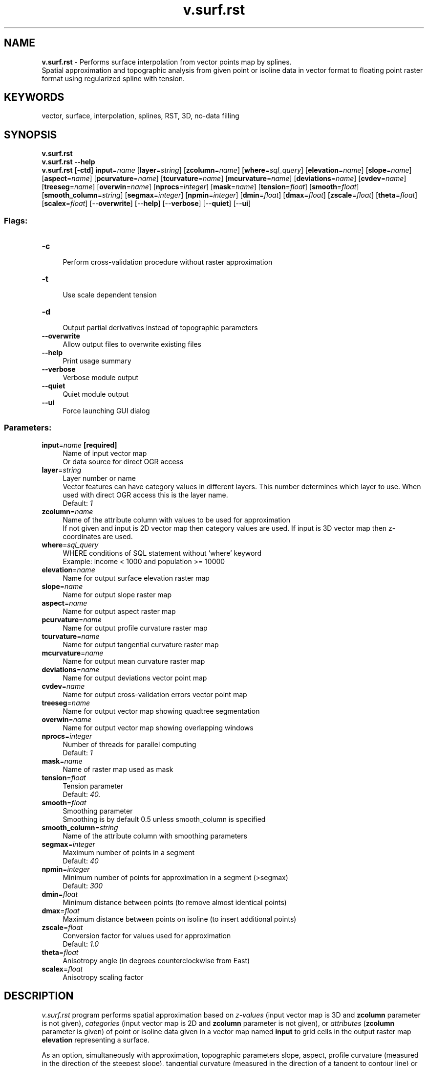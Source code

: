 .TH v.surf.rst 1 "" "GRASS 7.8.5" "GRASS GIS User's Manual"
.SH NAME
\fI\fBv.surf.rst\fR\fR  \- Performs surface interpolation from vector points map by splines.
.br
Spatial approximation and topographic analysis from given point or isoline data in vector format to floating point raster format using regularized spline with tension.
.SH KEYWORDS
vector, surface, interpolation, splines, RST, 3D, no\-data filling
.SH SYNOPSIS
\fBv.surf.rst\fR
.br
\fBv.surf.rst \-\-help\fR
.br
\fBv.surf.rst\fR [\-\fBctd\fR] \fBinput\fR=\fIname\fR  [\fBlayer\fR=\fIstring\fR]   [\fBzcolumn\fR=\fIname\fR]   [\fBwhere\fR=\fIsql_query\fR]   [\fBelevation\fR=\fIname\fR]   [\fBslope\fR=\fIname\fR]   [\fBaspect\fR=\fIname\fR]   [\fBpcurvature\fR=\fIname\fR]   [\fBtcurvature\fR=\fIname\fR]   [\fBmcurvature\fR=\fIname\fR]   [\fBdeviations\fR=\fIname\fR]   [\fBcvdev\fR=\fIname\fR]   [\fBtreeseg\fR=\fIname\fR]   [\fBoverwin\fR=\fIname\fR]   [\fBnprocs\fR=\fIinteger\fR]   [\fBmask\fR=\fIname\fR]   [\fBtension\fR=\fIfloat\fR]   [\fBsmooth\fR=\fIfloat\fR]   [\fBsmooth_column\fR=\fIstring\fR]   [\fBsegmax\fR=\fIinteger\fR]   [\fBnpmin\fR=\fIinteger\fR]   [\fBdmin\fR=\fIfloat\fR]   [\fBdmax\fR=\fIfloat\fR]   [\fBzscale\fR=\fIfloat\fR]   [\fBtheta\fR=\fIfloat\fR]   [\fBscalex\fR=\fIfloat\fR]   [\-\-\fBoverwrite\fR]  [\-\-\fBhelp\fR]  [\-\-\fBverbose\fR]  [\-\-\fBquiet\fR]  [\-\-\fBui\fR]
.SS Flags:
.IP "\fB\-c\fR" 4m
.br
Perform cross\-validation procedure without raster approximation
.IP "\fB\-t\fR" 4m
.br
Use scale dependent tension
.IP "\fB\-d\fR" 4m
.br
Output partial derivatives instead of topographic parameters
.IP "\fB\-\-overwrite\fR" 4m
.br
Allow output files to overwrite existing files
.IP "\fB\-\-help\fR" 4m
.br
Print usage summary
.IP "\fB\-\-verbose\fR" 4m
.br
Verbose module output
.IP "\fB\-\-quiet\fR" 4m
.br
Quiet module output
.IP "\fB\-\-ui\fR" 4m
.br
Force launching GUI dialog
.SS Parameters:
.IP "\fBinput\fR=\fIname\fR \fB[required]\fR" 4m
.br
Name of input vector map
.br
Or data source for direct OGR access
.IP "\fBlayer\fR=\fIstring\fR" 4m
.br
Layer number or name
.br
Vector features can have category values in different layers. This number determines which layer to use. When used with direct OGR access this is the layer name.
.br
Default: \fI1\fR
.IP "\fBzcolumn\fR=\fIname\fR" 4m
.br
Name of the attribute column with values to be used for approximation
.br
If not given and input is 2D vector map then category values are used. If input is 3D vector map then z\-coordinates are used.
.IP "\fBwhere\fR=\fIsql_query\fR" 4m
.br
WHERE conditions of SQL statement without \(cqwhere\(cq keyword
.br
Example: income < 1000 and population >= 10000
.IP "\fBelevation\fR=\fIname\fR" 4m
.br
Name for output surface elevation raster map
.IP "\fBslope\fR=\fIname\fR" 4m
.br
Name for output slope raster map
.IP "\fBaspect\fR=\fIname\fR" 4m
.br
Name for output aspect raster map
.IP "\fBpcurvature\fR=\fIname\fR" 4m
.br
Name for output profile curvature raster map
.IP "\fBtcurvature\fR=\fIname\fR" 4m
.br
Name for output tangential curvature raster map
.IP "\fBmcurvature\fR=\fIname\fR" 4m
.br
Name for output mean curvature raster map
.IP "\fBdeviations\fR=\fIname\fR" 4m
.br
Name for output deviations vector point map
.IP "\fBcvdev\fR=\fIname\fR" 4m
.br
Name for output cross\-validation errors vector point map
.IP "\fBtreeseg\fR=\fIname\fR" 4m
.br
Name for output vector map showing quadtree segmentation
.IP "\fBoverwin\fR=\fIname\fR" 4m
.br
Name for output vector map showing overlapping windows
.IP "\fBnprocs\fR=\fIinteger\fR" 4m
.br
Number of threads for parallel computing
.br
Default: \fI1\fR
.IP "\fBmask\fR=\fIname\fR" 4m
.br
Name of raster map used as mask
.IP "\fBtension\fR=\fIfloat\fR" 4m
.br
Tension parameter
.br
Default: \fI40.\fR
.IP "\fBsmooth\fR=\fIfloat\fR" 4m
.br
Smoothing parameter
.br
Smoothing is by default 0.5 unless smooth_column is specified
.IP "\fBsmooth_column\fR=\fIstring\fR" 4m
.br
Name of the attribute column with smoothing parameters
.IP "\fBsegmax\fR=\fIinteger\fR" 4m
.br
Maximum number of points in a segment
.br
Default: \fI40\fR
.IP "\fBnpmin\fR=\fIinteger\fR" 4m
.br
Minimum number of points for approximation in a segment (>segmax)
.br
Default: \fI300\fR
.IP "\fBdmin\fR=\fIfloat\fR" 4m
.br
Minimum distance between points (to remove almost identical points)
.IP "\fBdmax\fR=\fIfloat\fR" 4m
.br
Maximum distance between points on isoline (to insert additional points)
.IP "\fBzscale\fR=\fIfloat\fR" 4m
.br
Conversion factor for values used for approximation
.br
Default: \fI1.0\fR
.IP "\fBtheta\fR=\fIfloat\fR" 4m
.br
Anisotropy angle (in degrees counterclockwise from East)
.IP "\fBscalex\fR=\fIfloat\fR" 4m
.br
Anisotropy scaling factor
.SH DESCRIPTION
\fIv.surf.rst\fR program performs spatial approximation based on
\fIz\-values\fR (input vector map is 3D and \fBzcolumn\fR parameter
is not given), \fIcategories\fR (input vector map is 2D
and \fBzcolumn\fR parameter is not given), or \fIattributes\fR
(\fBzcolumn\fR parameter is given) of point or isoline data given in
a vector map named \fBinput\fR to grid cells in the output raster
map \fBelevation\fR representing a surface.
.PP
As an option, simultaneously with approximation, topographic
parameters slope, aspect, profile curvature (measured in the direction
of the steepest slope), tangential curvature (measured in the
direction of a tangent to contour line) or mean curvature are computed
and saved as raster maps specified by the options \fBslope, aspect,
pcurv, tcurv, mcurv\fR respectively. If \fB\-d\fR flag is
set, \fIv.surf.rst\fR outputs partial derivatives
fx,fy,fxx,
fyy,fxy instead of slope, aspect, profile,
tangential and mean curvatures respectively. If the input vector map
have time stamp, the program creates time stamp for all output maps.
.PP
User can either use \fIr.mask\fR to set a mask
or specify a raster map in \fBmask\fR option, which will be used
as a mask. The approximation is skipped for cells which have zero or
NULL value in mask. NULL values will be assigned to these cells in all
output raster maps. Data points are checked for identical points and
points that are closer to each other than the given \fBdmin\fR are
removed.  If sparsely digitized contours or isolines are used as
input, additional points are computed between each 2 points on a line
if the distance between them is greater than
specified \fBdmax\fR. Parameter
\fBzmult\fR allows user to rescale the values used for approximation
(useful e.g. for transformation of
elevations given in feet to meters, so that the proper values of slopes
and curvatures can be computed).
.PP
Regularized spline with tension is used for the approximation. The
\fBtension\fR parameter tunes the character of the resulting surface
from thin plate to membrane. Smoothing parameter \fBsmooth\fR
controls the deviation between the given points and the resulting
surface and it can be very effective in smoothing noisy data while
preserving the geometrical properties of the surface.  With the
smoothing parameter set to zero (\fBsmooth=0\fR) the resulting
surface passes exactly through the data points (spatial interpolation
is performed). When smoothing parameter is used, it is also possible
to output a vector point map \fBdeviations\fR containing deviations of the
resulting surface from the given data.
.PP
If the number of given points is greater than \fBsegmax\fR, segmented
processing is used. The region is split into quadtree\-based
rectangular segments, each having less than \fBsegmax\fR points and
approximation is performed on each segment of the region. To ensure
smooth connection of segments the approximation function for each
segment is computed using the points in the given segment and the
points in its neighborhood which are in the rectangular window
surrounding the given segment. The number of points taken for
approximation is controlled by \fBnpmin\fR, the value of which must
be larger than \fBsegmax\fR.  User can choose to output vector
maps \fBtreeseg\fR and \fBoverwin\fR which represent the quad tree
used for segmentation and overlapping neighborhoods from which
additional points for approximation on each segment were taken.
.PP
Predictive error of surface approximation for given parameters can be
computed using the \fB\-c\fR flag. A crossvalidation procedure is then
performed using the data given in the vector map \fBinput\fR and the
estimated predictive errors are stored in the vector point map
\fBcvdev\fR. When using this flag, no raster output maps are computed.
Anisotropic surfaces can be interpolated by setting anisotropy
angle \fBtheta\fR and scaling factor \fBscalex\fR.  The program
writes values of selected input and internally computed parameters to
the history file of raster map
\fBelevation\fR.
.PP
The user must run \fIg.region\fR before
the program to set the region and resolution for approximation.
.SH NOTES
\fIv.surf.rst\fR uses regularized spline with tension for
approximation from vector data. The module does not require input data
with topology, therefore both level1 (no topology) and level2 (with
topology) vector point data are supported.  Additional points are used
for approximation between each 2 points on a line if the distance
between them is greater than specified \fBdmax\fR. If \fBdmax\fR is
small (less than cell size) the number of added data points can be
vary large and slow down approximation significantly.  The
implementation has a segmentation procedure based on quadtrees which
enhances the efficiency for large data sets. Special color tables are
created by the program for output raster maps.
.PP
Topographic parameters are computed directly from the approximation
function so that the important relationships between these parameters
are preserved. The equations for computation of these parameters and
their interpretation is described in
Mitasova and Hofierka, 1993
or Neteler and Mitasova, 2004).
Slopes and aspect are computed in degrees (0\-90 and 1\-360 respectively).
The aspect raster map has value 0 assigned to flat areas (with slope less
than 0.1%) and to singular points with undefined aspect. Aspect points
downslope and is 90 to the North, 180 to the West, 270 to the South and
360 to the East, the values increase counterclockwise. Curvatures are positive
for convex and negative for concave areas. Singular points with undefined
curvatures have assigned zero values.
.PP
Tension and smoothing allow user to tune the surface character.
For most landscape scale applications the default values should
provide adequate results.  The program gives warning when significant
overshoots appear in the resulting surface and higher tension or
smoothing should be used.
.PP
To select parameters that will produce a surface with desired
properties, it is useful to know that the method is scale dependent
and the tension works as a rescaling parameter (high tension
\(dqincreases the distances between the points\(dq and reduces the
range of impact of each point, low tension \(dqdecreases the
distance\(dq and the points influence each other over longer
range). Surface with tension set too high behaves like a membrane
(rubber sheet stretched over the data points) with peak or pit
(\(dqcrater\(dq) in each given point and everywhere else the
surface goes rapidly to trend. If digitized contours are used as input
data, high tension can cause artificial waves along contours. Lower
tension and higher smoothing is suggested for such a case.
.PP
Surface with \fBtension\fR set too low behaves like a stiff steel
plate and overshoots can appear in areas with rapid change of gradient
and segmentation can be visible. Increase in tension should solve the
problems.
.PP
There are two options how \fBtension\fR can be applied in relation
to \fBdnorm\fR (dnorm rescales the coordinates depending on the
average data density so that the size of segments
with \fBsegmax=\fR40 points is around 1 \- this ensures the numerical
stability of the computation):
.IP
.IP \fB1\fR
Default: the given \fBtension\fR is applied to normalized data
(\fIx/dnorm\fR), that means that the distances are multiplied
(rescaled) by \fItension/dnorm\fR. If density of points is
changed, e.g., by using higher \fBdmin\fR, the \fBdnorm\fR
changes and \fBtension\fR needs to be changed too to get the same
result.  Because the \fBtension\fR is applied to normalized data
its suitable value is usually within the 10\-100 range and does not
depend on the actual scale (distances) of the original data (which
can be km for regional applications or cm for field
experiments).
.IP \fB2\fR
Flag\fB\-t\fR: The given \fBtension\fR is applied to
un\-normalized data (rescaled \fItension = tension*dnorm/1000\fR
is applied to normalized data (\fIx/dnorm\fR) and
therefore \fBdnorm\fR cancels out) so here \fBtension\fR truly
works as a rescaling parameter.  For regional applications with
distances between points in km the suitable tension can be 500 or
higher, for detailed field scale analysis it can be 0.1. To help
select how much the data need to be rescaled the program
writes \fBdnorm\fR and rescaled tension
\fIfi=tension*dnorm/1000\fR at the beginning of the program
run. This rescaled \fBtension\fR should be around 20\-30. If it is
lower or higher, the given \fBtension\fR parameter should be
changed accordingly.
.PP
.PP
The default is a recommended choice, however for the applications
where the user needs to change density of data and preserve the
approximation character the \fB\-t\fR flag can be helpful.
.PP
Anisotropic data (e.g. geologic phenomena) can be interpolated
using \fBtheta\fR and \fBscalex\fR defining orientation and ratio of
the perpendicular axes put on the longest/shortest side of the
feature, respectively. \fBTheta\fR is measured in degrees from East,
counterclockwise. \fBScalex\fR is a ratio of axes sizes.
Setting \fBscalex\fR in the range 0\-1, results in a pattern prolonged
in the direction defined by \fBtheta\fR. \fBScalex\fR value 0.5
means that modeled feature is approximately 2 times longer in the
direction of \fBtheta\fR than in the perpendicular direction.
\fBScalex\fR value 2 means that axes ratio is reverse resulting in a
pattern perpendicular to the previous example. Please note that
anisotropy option has not been extensively tested and may include bugs
(for example, topographic parameters may not be computed correctly) \-
if there are problems, please report to GRASS bugtracker (accessible
from https://grass.osgeo.org/).
.br
.PP
For data with values changing over several magnitudes (sometimes the
concentration or density data) it is suggested to interpolate the log
of the values rather than the original ones.
.PP
\fIv.surf.rst\fR checks the numerical stability of the algorithm by
computing the values in given points, and prints the root mean square
deviation (rms) found into the history file of raster
map \fBelevation\fR. For computation with smoothing set to 0, rms
should be 0. Significant increase in \fBtension\fR is suggested if
the rms is unexpectedly high for this case. With smoothing parameter
greater than zero the surface will not pass exactly through the data
points and the higher the parameter the closer the surface will be to
the trend. The rms then represents a measure of smoothing effect on
data. More detailed analysis of smoothing effects can be performed
using the output deviations option.
.PP
\fIv.surf.rst\fR also writes the values of parameters used in
computation into the comment part of history file \fBelevation\fR as
well as the following values which help to evaluate the results and
choose the suitable parameters: minimum and maximum z values in the
data file (zmin_data, zmax_data) and in the interpolated raster map
(zmin_int, zmax_int), rescaling parameter used for normalization
(dnorm), which influences the tension.
.PP
If visible connection of segments appears, the program should be rerun
with higher \fBnpmin\fR to get more points from the neighborhood of
given segment and/or with higher tension.
.PP
When the number of points in a vector map is not too large (less than
800), the user can skip segmentation by setting \fBsegmax\fR to the
number of data points or \fBsegmax=700\fR.
.PP
\fIv.surf.rst\fR gives warning when user wants to interpolate
outside the rectangle given by minimum and maximum coordinates in the
vector map, zoom into the area where the given data are is suggested
in this case.
.PP
When a \fBmask\fR is used, the program takes all points in the given
region for approximation, including those in the area which is masked
out, to ensure proper approximation along the border of the mask. It
therefore does not mask out the data points, if this is desirable, it
must be done outside \fIv.surf.rst\fR.
.SS Cross validation procedure
.PP
The \(dqoptimal\(dq approximation parameters for given data can be
found using a cross\-validation (CV) procedure (\fB\-c\fR flag).  The
CV procedure is based on removing one input data point at a time,
performing the approximation for the location of the removed point
using the remaining data points and calculating the difference between
the actual and approximated value for the removed data point. The
procedure is repeated until every data point has been, in turn,
removed. This form of CV is also known as the
\(dqleave\-one\-out\(dq or \(dqjack\-knife\(dq method (Hofierka
et al., 2002; Hofierka, 2005). The differences (residuals) are then
stored in the \fBcvdev\fR output vector map. Please note that during
the CV procedure no other output maps can be set, the approximation is
performed only for locations defined by input data.  To find
\(dqoptimal parameters\(dq, the CV procedure must be iteratively
performed for all reasonable combinations of the approximation
parameters with small incremental steps (e.g. tension, smoothing) in
order to find a combination with minimal statistical error (also
called predictive error) defined by root mean squared error (RMSE),
mean absolute error (MAE) or other error characteristics.  A script
with loops for tested RST parameters can do the job, necessary
statistics can be calculated using
e.g. \fIv.univar\fR. It should be noted
that crossvalidation is a time\-consuming procedure, usually reasonable
for up to several thousands of points. For larger data sets, CV should
be applied to a representative subset of the data. The
cross\-validation procedure works well only for well\-sampled phenomena
and when minimizing the predictive error is the goal.  The parameters
found by minimizing the predictive (CV) error may not not be the best
for for poorly sampled phenomena (result could be strongly smoothed
with lost details and fluctuations) or when significant noise is
present that needs to be smoothed out.
.SH EXAMPLE
.SS Setting for lidar point cloud
Lidar point clouds as well as UAS SfM\-based (phodar) point clouds tend
to be dense in relation to the desired raster resolution and thus a
different set of parameters is more advantageous, e.g. in comparison to
a typical temperature data interpolation.
.br
.nf
\fC
v.surf.rst input=points elevation=elevation npmin=100
\fR
.fi
.SS Usage of the where parameter
Using the \fBwhere\fR parameter, the interpolation can be limited to
use only a subset of the input vectors.
.PP
North Carolina example (we simulate randomly distributed elevation
measures which we interpolate to a gap\-free elevation surface):
.br
.nf
\fC
g.region raster=elevation \-p
# random elevation extraction of 500 samplings
r.random elevation vector_output=elevrand n=500
v.info \-c elevrand
v.db.select elevrand
# interpolation based on all points
v.surf.rst elevrand zcol=value elevation=elev_full
# apply the color table of the original raster map
r.colors elev_full raster=elevation
d.rast elev_full
d.vect elevrand
# interpolation based on subset of points (only those over 1300m/asl)
v.surf.rst elevrand zcol=value elevation=elev_partial where=\(dqvalue > 1300\(dq
r.colors elev_partial raster=elevation
d.rast elev_partial
d.vect elevrand where=\(dqvalue > 1300\(dq
\fR
.fi
.SH REFERENCES
.RS 4n
.IP \(bu 4n
Mitasova, H., Mitas, L. and Harmon, R.S., 2005,
Simultaneous spline approximation and topographic analysis for
lidar elevation data in open source GIS, IEEE GRSL 2 (4), 375\- 379.
.IP \(bu 4n
Hofierka, J., 2005, Interpolation of Radioactivity Data Using Regularized Spline with Tension. Applied GIS, Vol. 1, No. 2, pp. 16\-01 to 16\-13. DOI: 10.2104/ag050016
.IP \(bu 4n
Hofierka J., Parajka J., Mitasova H., Mitas L., 2002, Multivariate
Interpolation of Precipitation Using Regularized Spline with Tension.
Transactions in GIS 6(2), pp. 135\-150.
.IP \(bu 4n
H. Mitasova, L. Mitas, B.M. Brown, D.P. Gerdes, I. Kosinovsky, 1995, Modeling
spatially and temporally distributed phenomena: New methods and tools for
GRASS GIS. International Journal of GIS, 9 (4), special issue on Integrating
GIS and Environmental modeling, 433\-446.
.IP \(bu 4n
Mitasova, H. and Mitas, L., 1993:
Interpolation by Regularized Spline with Tension:
I. Theory and Implementation, Mathematical Geology ,25, 641\-655.
.IP \(bu 4n
Mitasova, H. and Hofierka, J., 1993: Interpolation
by Regularized Spline with Tension: II. Application to Terrain Modeling
and Surface Geometry Analysis, Mathematical Geology 25, 657\-667.
.IP \(bu 4n
Mitas, L., and Mitasova H., 1988,  General variational approach to the approximation
problem, Computers and Mathematics with Applications, v.16, p. 983\-992.
.IP \(bu 4n
Neteler, M. and Mitasova, H., 2008, Open Source GIS: A GRASS GIS Approach, 3rd Edition,
Springer, New York, 406 pages.
.IP \(bu 4n
Talmi, A. and Gilat, G., 1977 : Method for Smooth Approximation of Data,
Journal of Computational Physics, 23, p.93\-123.
.IP \(bu 4n
Wahba, G., 1990, : Spline Models for Observational Data, CNMS\-NSF Regional
Conference series in applied mathematics, 59, SIAM, Philadelphia, Pennsylvania.
.RE
.SH SEE ALSO
\fI
v.vol.rst,
v.surf.idw,
v.surf.bspline,
r.fillnulls,
g.region
\fR
.PP
Overview: Interpolation and Resampling in GRASS GIS
.PP
For examples of applications see
GRASS4 implementation and
GRASS5 and GRASS6 implementation.
.SH AUTHORS
\fIOriginal version of program (in FORTRAN) and GRASS enhancements\fR:
.br
Lubos Mitas, NCSA, University of Illinois at Urbana Champaign, Illinois,
USA (1990\-2000); Department of Physics, North Carolina State University, Raleigh
.br
Helena Mitasova, USA CERL, Department of Geography, University of Illinois at
Urbana\-Champaign, USA (1990\-2001); MEAS, North Carolina State University, Raleigh
.PP
\fIModified program (translated to C, adapted for GRASS, new segmentation
procedure):\fR
.br
Irina Kosinovsky, US Army CERL, Dave Gerdes, US Army CERL
.PP
\fIModifications for new sites format and timestamping:\fR
.br
Darrel McCauley, Purdue University, Bill Brown, US Army CERL
.PP
\fIUpdate for GRASS5.7, GRASS6 and addition of crossvalidation:\fR
.br
Jaroslav Hofierka, University of Presov; Radim Blazek, ITC\-irst
.PP
\fIParallelization using OpenMP:\fR
.br
Stanislav Zubal, Czech Technical University in Prague
.br
Michal Lacko, Pavol Jozef Safarik University in Kosice
.SH SOURCE CODE
.PP
Available at: v.surf.rst source code (history)
.PP
Main index |
Vector index |
Topics index |
Keywords index |
Graphical index |
Full index
.PP
© 2003\-2020
GRASS Development Team,
GRASS GIS 7.8.5 Reference Manual
